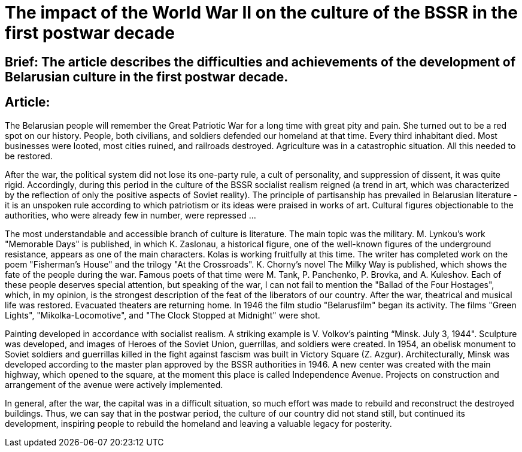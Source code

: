 = The impact of the World War II on the culture of the BSSR in the first postwar decade

== Brief: The article describes the difficulties and achievements of the development of Belarusian culture in the first postwar decade.

== Article:

The Belarusian people will remember the Great Patriotic War for a long time with great pity and pain. She turned out to be a red spot on our history. People, both civilians, and soldiers defended our homeland at that time. Every third inhabitant died. Most businesses were looted, most cities ruined, and railroads destroyed. Agriculture was in a catastrophic situation. All this needed to be restored. 


After the war, the political system did not lose its one-party rule, a cult of personality, and suppression of dissent, it was quite rigid. Accordingly, during this period in the culture of the BSSR socialist realism reigned (a trend in art, which was characterized by the reflection of only the positive aspects of Soviet reality). The principle of partisanship has prevailed in Belarusian literature - it is an unspoken rule according to which patriotism or its ideas were praised in works of art. Cultural figures objectionable to the authorities, who were already few in number, were repressed ... 


The most understandable and accessible branch of culture is literature. The main topic was the military. M. Lynkou's work "Memorable Days" is published, in which K. Zaslonau, a historical figure, one of the well-known figures of the underground resistance, appears as one of the main characters. Kolas is working fruitfully at this time. The writer has completed work on the poem "Fisherman's House" and the trilogy "At the Crossroads". K. Chorny's novel The Milky Way is published, which shows the fate of the people during the war. Famous poets of that time were M. Tank, P. Panchenko, P. Brovka, and A. Kuleshov. Each of these people deserves special attention, but speaking of the war, I can not fail to mention the "Ballad of the Four Hostages", which, in my opinion, is the strongest description of the feat of the liberators of our country. After the war, theatrical and musical life was restored. Evacuated theaters are returning home. In 1946 the film studio "Belarusfilm" began its activity. The films "Green Lights", "Mikolka-Locomotive", and "The Clock Stopped at Midnight" were shot. 


Painting developed in accordance with socialist realism. A striking example is V. Volkov’s painting “Minsk. July 3, 1944". Sculpture was developed, and images of Heroes of the Soviet Union, guerrillas, and soldiers were created. In 1954, an obelisk monument to Soviet soldiers and guerrillas killed in the fight against fascism was built in Victory Square (Z. Azgur). Architecturally, Minsk was developed according to the master plan approved by the BSSR authorities in 1946. A new center was created with the main highway, which opened to the square, at the moment this place is called Independence Avenue. Projects on construction and arrangement of the avenue were actively implemented. 


In general, after the war, the capital was in a difficult situation, so much effort was made to rebuild and reconstruct the destroyed buildings. Thus, we can say that in the postwar period, the culture of our country did not stand still, but continued its development, inspiring people to rebuild the homeland and leaving a valuable legacy for posterity.
